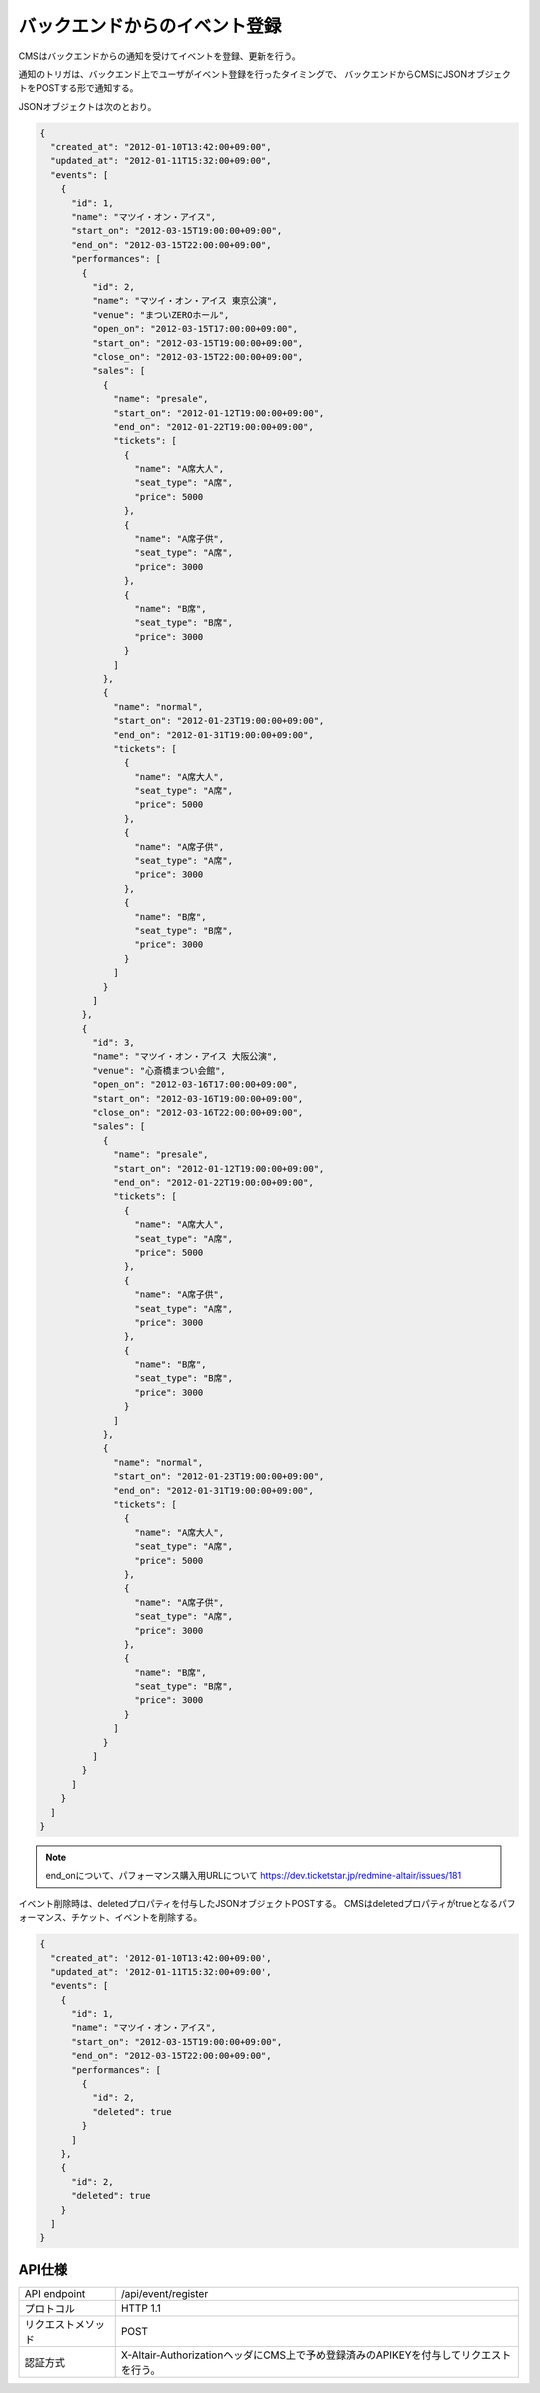 バックエンドからのイベント登録
=========================================

CMSはバックエンドからの通知を受けてイベントを登録、更新を行う。

通知のトリガは、バックエンド上でユーザがイベント登録を行ったタイミングで、
バックエンドからCMSにJSONオブジェクトをPOSTする形で通知する。

JSONオブジェクトは次のとおり。

.. code-block:: javascript

 {
   "created_at": "2012-01-10T13:42:00+09:00",
   "updated_at": "2012-01-11T15:32:00+09:00",
   "events": [
     {
       "id": 1,
       "name": "マツイ・オン・アイス",
       "start_on": "2012-03-15T19:00:00+09:00",
       "end_on": "2012-03-15T22:00:00+09:00",
       "performances": [
	 {
	   "id": 2,
	   "name": "マツイ・オン・アイス 東京公演",
	   "venue": "まついZEROホール",
	   "open_on": "2012-03-15T17:00:00+09:00",
	   "start_on": "2012-03-15T19:00:00+09:00",
	   "close_on": "2012-03-15T22:00:00+09:00",
	   "sales": [
	     {
	       "name": "presale",
	       "start_on": "2012-01-12T19:00:00+09:00",
	       "end_on": "2012-01-22T19:00:00+09:00",
	       "tickets": [
		 {
		   "name": "A席大人",
		   "seat_type": "A席",
		   "price": 5000
		 },
		 {
		   "name": "A席子供",
		   "seat_type": "A席",
		   "price": 3000
		 },
		 {
		   "name": "B席",
		   "seat_type": "B席",
		   "price": 3000
		 }
	       ]
	     },
	     {
	       "name": "normal",
	       "start_on": "2012-01-23T19:00:00+09:00",
	       "end_on": "2012-01-31T19:00:00+09:00",
	       "tickets": [
		 {
		   "name": "A席大人",
		   "seat_type": "A席",
		   "price": 5000
		 },
		 {
		   "name": "A席子供",
		   "seat_type": "A席",
		   "price": 3000
		 },
		 {
		   "name": "B席",
		   "seat_type": "B席",
		   "price": 3000
		 }
	       ]
	     }
	   ]
	 },
	 {
	   "id": 3,
	   "name": "マツイ・オン・アイス 大阪公演",
	   "venue": "心斎橋まつい会館",
	   "open_on": "2012-03-16T17:00:00+09:00",
	   "start_on": "2012-03-16T19:00:00+09:00",
	   "close_on": "2012-03-16T22:00:00+09:00",
	   "sales": [
	     {
	       "name": "presale",
	       "start_on": "2012-01-12T19:00:00+09:00",
	       "end_on": "2012-01-22T19:00:00+09:00",
	       "tickets": [
		 {
		   "name": "A席大人",
		   "seat_type": "A席",
		   "price": 5000
		 },
		 {
		   "name": "A席子供",
		   "seat_type": "A席",
		   "price": 3000
		 },
		 {
		   "name": "B席",
		   "seat_type": "B席",
		   "price": 3000
		 }
	       ]
	     },
	     {
	       "name": "normal",
	       "start_on": "2012-01-23T19:00:00+09:00",
	       "end_on": "2012-01-31T19:00:00+09:00",
	       "tickets": [
		 {
		   "name": "A席大人",
		   "seat_type": "A席",
		   "price": 5000
		 },
		 {
		   "name": "A席子供",
		   "seat_type": "A席",
		   "price": 3000
		 },
		 {
		   "name": "B席",
		   "seat_type": "B席",
		   "price": 3000
		 }
	       ]
	     }
	   ]
	 }
       ]
     }
   ]
 }

.. note:: end_onについて、パフォーマンス購入用URLについて https://dev.ticketstar.jp/redmine-altair/issues/181


イベント削除時は、deletedプロパティを付与したJSONオブジェクトPOSTする。
CMSはdeletedプロパティがtrueとなるパフォーマンス、チケット、イベントを削除する。

.. code-block:: javascript

 {
   "created_at": '2012-01-10T13:42:00+09:00',
   "updated_at": '2012-01-11T15:32:00+09:00',
   "events": [
     {
       "id": 1,
       "name": "マツイ・オン・アイス",
       "start_on": "2012-03-15T19:00:00+09:00",
       "end_on": "2012-03-15T22:00:00+09:00",
       "performances": [
	 {
	   "id": 2,
	   "deleted": true
	 }
       ]
     },
     {
       "id": 2,
       "deleted": true
     }
   ]
 }


API仕様
-------------------------

.. csv-table::

   API endpoint, /api/event/register
   プロトコル, HTTP 1.1
   リクエストメソッド, POST
   認証方式, X-Altair-AuthorizationヘッダにCMS上で予め登録済みのAPIKEYを付与してリクエストを行う。

